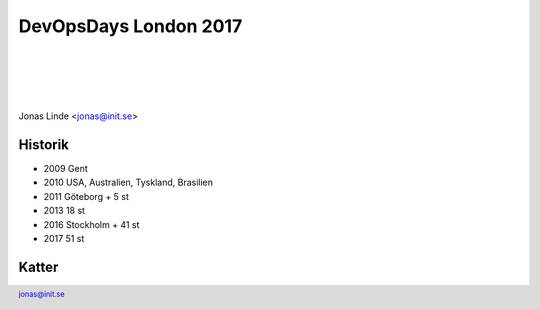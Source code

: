 .. -*- mode: rst -*-
.. This document is formatted for rst2s5
.. http://docutils.sourceforge.net/

========================
 DevOpsDays London 2017
========================

|

|

|

.. image:: img/b3it.svg
   :alt: B3IT Init AB
   :target: http://www.b3it.se/

|

.. class:: center

      Jonas Linde <jonas@init.se>

.. raw:: pdf

      PageBreak oneColumn

.. footer::
  jonas@init.se

.. role:: single
   :class: single

.. role:: grey
   :class: grey

Historik
========

* 2009 Gent
* 2010 USA, Australien, Tyskland, Brasilien
* 2011 Göteborg + 5 st
* 2013 18 st
* 2016 Stockholm + 41 st
* 2017 51 st


Katter
======

.. image:: img/cat_hugging_teddy_hugging_toy.jpg
     :alt: [kitten]
     :width: 50%
